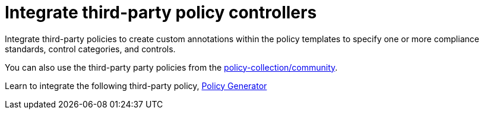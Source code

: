 [#integrate-third-party-policy-controllers]
= Integrate third-party policy controllers

Integrate third-party policies to create custom annotations within the policy templates to specify one or more compliance standards, control categories, and controls. 

You can also use the third-party party policies from the link:https://github.com/open-cluster-management-io/policy-collection/tree/main/community[policy-collection/community]. 

Learn to integrate the following third-party policy, xref:../governance/policy_generator.adoc#policy-generator[Policy Generator]
